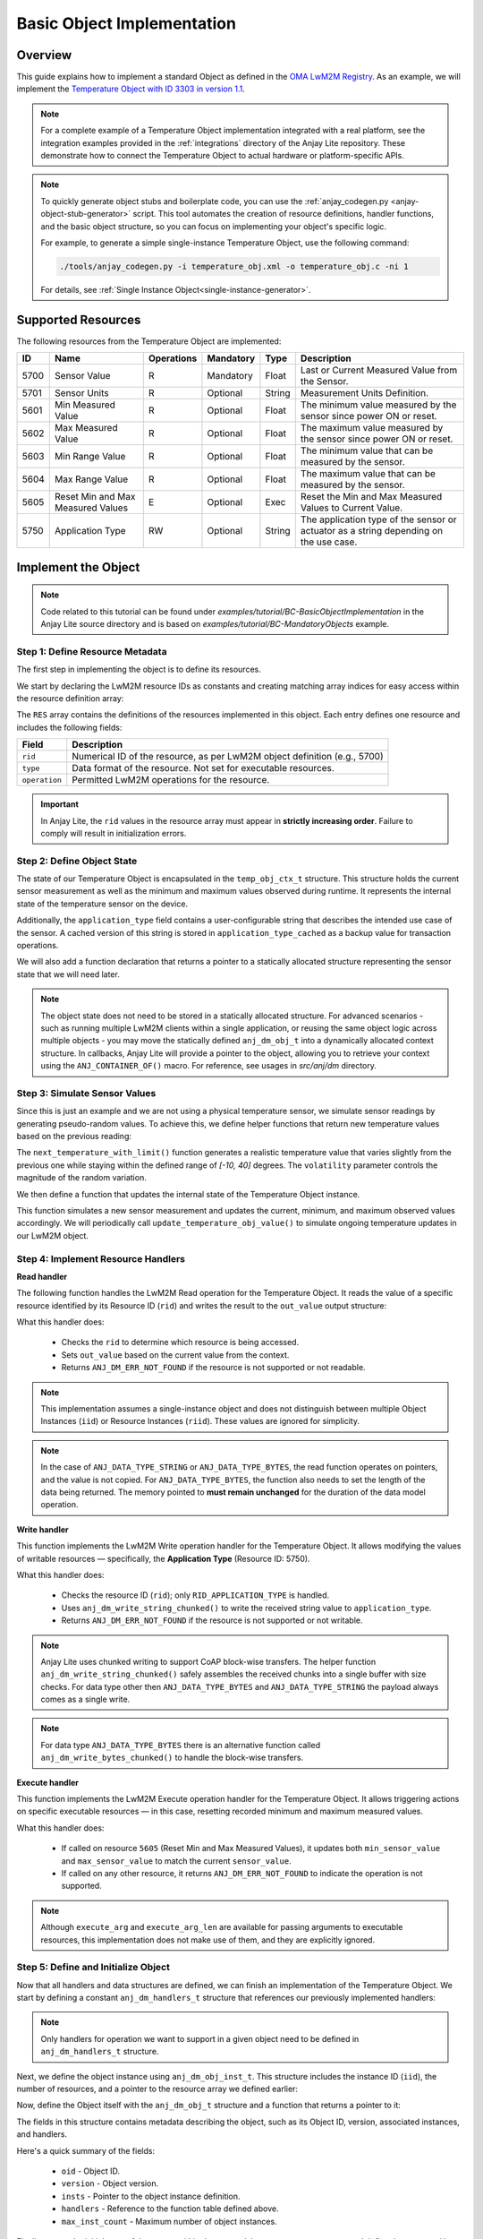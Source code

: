 ..
   Copyright 2023-2025 AVSystem <avsystem@avsystem.com>
   AVSystem Anjay Lite LwM2M SDK
   All rights reserved.

   Licensed under AVSystem Anjay Lite LwM2M Client SDK - Non-Commercial License.
   See the attached LICENSE file for details.

Basic Object Implementation
===========================

Overview
^^^^^^^^
This guide explains how to implement a standard Object as defined in the
`OMA LwM2M Registry <https://www.openmobilealliance.org/specifications/registries/objects>`_.
As an example, we will implement the
`Temperature Object with ID 3303 in version 1.1 <https://raw.githubusercontent.com/OpenMobileAlliance/lwm2m-registry/prod/version_history/3303-1_1.xml>`_.

.. note::
    For a complete example of a Temperature Object implementation integrated with a real platform,
    see the integration examples provided in the :ref:`integrations` directory of the Anjay Lite repository.
    These demonstrate how to connect the Temperature Object to actual hardware or platform-specific APIs.

.. note::
    To quickly generate object stubs and boilerplate code, you can use the
    :ref:`anjay_codegen.py <anjay-object-stub-generator>` script.
    This tool automates the creation of resource definitions, handler functions, and the basic object structure,
    so you can focus on implementing your object's specific logic.

    For example, to generate a simple single-instance Temperature Object, use the following command:

    .. code-block:: bash

        ./tools/anjay_codegen.py -i temperature_obj.xml -o temperature_obj.c -ni 1
 
    For details, see :ref:`Single Instance Object<single-instance-generator>`.

Supported Resources
^^^^^^^^^^^^^^^^^^^

The following resources from the Temperature Object are implemented:

+------+----------------------------+------------+-----------+--------+---------------------------------------------------------------------------------------+
| ID   | Name                       | Operations | Mandatory | Type   | Description                                                                           |
+======+============================+============+===========+========+=======================================================================================+
| 5700 | Sensor Value               | R          | Mandatory | Float  | Last or Current Measured Value from the Sensor.                                       |
+------+----------------------------+------------+-----------+--------+---------------------------------------------------------------------------------------+
| 5701 | Sensor Units               | R          | Optional  | String | Measurement Units Definition.                                                         |
+------+----------------------------+------------+-----------+--------+---------------------------------------------------------------------------------------+
| 5601 | Min Measured Value         | R          | Optional  | Float  | The minimum value measured by the sensor since power ON or reset.                     |
+------+----------------------------+------------+-----------+--------+---------------------------------------------------------------------------------------+
| 5602 | Max Measured Value         | R          | Optional  | Float  | The maximum value measured by the sensor since power ON or reset.                     |
+------+----------------------------+------------+-----------+--------+---------------------------------------------------------------------------------------+
| 5603 | Min Range Value            | R          | Optional  | Float  | The minimum value that can be measured by the sensor.                                 |
+------+----------------------------+------------+-----------+--------+---------------------------------------------------------------------------------------+
| 5604 | Max Range Value            | R          | Optional  | Float  | The maximum value that can be measured by the sensor.                                 |
+------+----------------------------+------------+-----------+--------+---------------------------------------------------------------------------------------+
| 5605 | Reset Min and Max          | E          | Optional  | Exec   | Reset the Min and Max Measured Values to Current Value.                               |
|      | Measured Values            |            |           |        |                                                                                       |
+------+----------------------------+------------+-----------+--------+---------------------------------------------------------------------------------------+
| 5750 | Application Type           | RW         | Optional  | String | The application type of the sensor or actuator as a string depending on the use case. |
+------+----------------------------+------------+-----------+--------+---------------------------------------------------------------------------------------+

Implement the Object
^^^^^^^^^^^^^^^^^^^^

.. note::
   Code related to this tutorial can be found under `examples/tutorial/BC-BasicObjectImplementation`
   in the Anjay Lite source directory and is based on `examples/tutorial/BC-MandatoryObjects`
   example.

Step 1: Define Resource Metadata
--------------------------------

The first step in implementing the object is to define its resources.

We start by declaring the LwM2M resource IDs as constants and creating matching array
indices for easy access within the resource definition array:

.. highlight:: c
.. snippet-source:: examples/tutorial/BC-BasicObjectImplementation/src/temperature_obj.c

    #define TEMPERATURE_OID 3303
    #define TEMPERATURE_RESOURCES_COUNT 8

    enum {
        RID_MIN_MEASURED_VALUE = 5601,
        RID_MAX_MEASURED_VALUE = 5602,
        RID_MIN_RANGE_VALUE = 5603,
        RID_MAX_RANGE_VALUE = 5604,
        RID_RESET_MIN_MAX_MEASURED_VALUES = 5605,
        RID_SENSOR_VALUE = 5700,
        RID_SENSOR_UNIT = 5701,
        RID_APPLICATION_TYPE = 5750,
    };

    enum {
        RID_MIN_MEASURED_VALUE_IDX = 0,
        RID_MAX_MEASURED_VALUE_IDX,
        RID_MIN_RANGE_VALUE_IDX,
        RID_MAX_RANGE_VALUE_IDX,
        RID_RESET_MIN_MAX_MEASURED_VALUES_IDX,
        RID_SENSOR_VALUE_IDX,
        RID_SENSOR_UNIT_IDX,
        RID_APPLICATION_TYPE_IDX,
        _RID_LAST
    };

    ANJ_STATIC_ASSERT(_RID_LAST == TEMPERATURE_RESOURCES_COUNT,
                      temperature_resource_count_mismatch);

    static const anj_dm_res_t RES[TEMPERATURE_RESOURCES_COUNT] = {
        [RID_MIN_MEASURED_VALUE_IDX] = {
            .rid = RID_MIN_MEASURED_VALUE,
            .type = ANJ_DATA_TYPE_DOUBLE,
            .kind = ANJ_DM_RES_R
        },
        [RID_MAX_MEASURED_VALUE_IDX] = {
            .rid = RID_MAX_MEASURED_VALUE,
            .type = ANJ_DATA_TYPE_DOUBLE,
            .kind = ANJ_DM_RES_R
        },
        [RID_MIN_RANGE_VALUE_IDX] = {
            .rid = RID_MIN_RANGE_VALUE,
            .type = ANJ_DATA_TYPE_DOUBLE,
            .kind = ANJ_DM_RES_R
        },
        [RID_MAX_RANGE_VALUE_IDX] = {
            .rid = RID_MAX_RANGE_VALUE,
            .type = ANJ_DATA_TYPE_DOUBLE,
            .kind = ANJ_DM_RES_R
        },
        [RID_RESET_MIN_MAX_MEASURED_VALUES_IDX] = {
            .rid = RID_RESET_MIN_MAX_MEASURED_VALUES,
            .kind = ANJ_DM_RES_E
        },
        [RID_SENSOR_VALUE_IDX] = {
            .rid = RID_SENSOR_VALUE,
            .type = ANJ_DATA_TYPE_DOUBLE,
            .kind = ANJ_DM_RES_R
        },
        [RID_SENSOR_UNIT_IDX] = {
            .rid = RID_SENSOR_UNIT,
            .type = ANJ_DATA_TYPE_STRING,
            .kind = ANJ_DM_RES_R
        },
        [RID_APPLICATION_TYPE_IDX] = {
            .rid = RID_APPLICATION_TYPE,
            .type = ANJ_DATA_TYPE_STRING,
            .kind = ANJ_DM_RES_RW
        }
    };

The ``RES`` array contains the definitions of the resources implemented in this object.
Each entry defines one resource and includes the following fields:

+---------------+-------------------------------------------------------------------------------------------------------------+
| Field         | Description                                                                                                 |
+===============+=============================================================================================================+
| ``rid``       | Numerical ID of the resource, as per LwM2M object definition (e.g., 5700)                                   |
+---------------+-------------------------------------------------------------------------------------------------------------+
| ``type``      | Data format of the resource. Not set for executable resources.                                              |
+---------------+-------------------------------------------------------------------------------------------------------------+
| ``operation`` | Permitted LwM2M operations for the resource.                                                                |
+---------------+-------------------------------------------------------------------------------------------------------------+

.. important::
    In Anjay Lite, the ``rid`` values in the resource array must appear in **strictly increasing order**.
    Failure to comply will result in initialization errors.

Step 2: Define Object State
---------------------------

The state of our Temperature Object is encapsulated in the ``temp_obj_ctx_t`` structure.
This structure holds the current sensor measurement as well as the minimum and maximum
values observed during runtime. It represents the internal state of the temperature
sensor on the device.

Additionally, the ``application_type`` field contains a user-configurable string
that describes the intended use case of the sensor. A cached version of this string
is stored in ``application_type_cached`` as a backup value for transaction operations.

.. highlight:: c
.. snippet-source:: examples/tutorial/BC-BasicObjectImplementation/src/temperature_obj.c

    typedef struct {
        double sensor_value;
        double min_sensor_value;
        double max_sensor_value;
        char application_type[TEMP_OBJ_APPL_TYPE_MAX_SIZE];
        char application_type_cached[TEMP_OBJ_APPL_TYPE_MAX_SIZE];
    } temp_obj_ctx_t;

We will also add a function declaration that returns a pointer to a statically
allocated structure representing the sensor state that we will need later.

.. highlight:: c
.. snippet-source:: examples/tutorial/BC-BasicObjectImplementation/src/temperature_obj.c

    static inline temp_obj_ctx_t *get_ctx(void);

.. note::
    The object state does not need to be stored in a statically allocated
    structure. For advanced scenarios - such as running multiple LwM2M clients
    within a single application, or reusing the same object logic across
    multiple objects - you may move the statically defined ``anj_dm_obj_t`` into
    a dynamically allocated context structure. In callbacks, Anjay Lite will
    provide a pointer to the object, allowing you to retrieve your context using
    the ``ANJ_CONTAINER_OF()`` macro. For reference, see usages in `src/anj/dm`
    directory.

Step 3: Simulate Sensor Values
------------------------------

Since this is just an example and we are not using a physical temperature sensor,
we simulate sensor readings by generating pseudo-random values. To achieve this,
we define helper functions that return new temperature values based on the previous
reading:

.. highlight:: c
.. snippet-source:: examples/tutorial/BC-BasicObjectImplementation/src/temperature_obj.c

    #define MIN_TEMP_VALUE -10
    #define MAX_TEMP_VALUE 40

    // Simulates a temperature sensor readout based on the previous value
    static double next_temperature(double current_temp, double volatility) {
        double random_change =
                ((double) rand() / RAND_MAX) * 2.0 - 1.0; // Random value in [-1, 1]
        return current_temp + volatility * random_change;
    }

    static double next_temperature_with_limit(double current_temp,
                                              double volatility) {
        double new_temp = next_temperature(current_temp, volatility);
        if (new_temp < MIN_TEMP_VALUE) {
            return MIN_TEMP_VALUE;
        } else if (new_temp > MAX_TEMP_VALUE) {
            return MAX_TEMP_VALUE;
        }
        return new_temp;
    }

The ``next_temperature_with_limit()`` function generates a realistic temperature
value that varies slightly from the previous one while staying within the defined
range of `[-10, 40]` degrees. The ``volatility`` parameter controls the magnitude
of the random variation.

We then define a function that updates the internal state of the Temperature
Object instance.

.. highlight:: c
.. snippet-source:: examples/tutorial/BC-BasicObjectImplementation/src/temperature_obj.c

    void update_temperature_obj_value(void) {
        temp_obj_ctx_t *ctx = get_ctx();

        ctx->sensor_value = next_temperature_with_limit(ctx->sensor_value, 0.2);
        if (ctx->sensor_value < ctx->min_sensor_value) {
            ctx->min_sensor_value = ctx->sensor_value;
        }
        if (ctx->sensor_value > ctx->max_sensor_value) {
            ctx->max_sensor_value = ctx->sensor_value;
        }
    }

This function simulates a new sensor measurement and updates the current,
minimum, and maximum observed values accordingly. We will periodically call
``update_temperature_obj_value()`` to simulate ongoing temperature updates in
our LwM2M object.

Step 4: Implement Resource Handlers
-----------------------------------

**Read handler**

The following function handles the LwM2M Read operation for the Temperature Object.
It reads the value of a specific resource identified by its Resource ID (``rid``) and
writes the result to the ``out_value`` output structure:

.. highlight:: c
.. snippet-source:: examples/tutorial/BC-BasicObjectImplementation/src/temperature_obj.c

    static int res_read(anj_t *anj,
                        const anj_dm_obj_t *obj,
                        anj_iid_t iid,
                        anj_rid_t rid,
                        anj_riid_t riid,
                        anj_res_value_t *out_value) {
        (void) anj;
        (void) obj;
        (void) iid;
        (void) riid;

        temp_obj_ctx_t *temp_obj_ctx = get_ctx();

        switch (rid) {
        case RID_SENSOR_VALUE:
            out_value->double_value = temp_obj_ctx->sensor_value;
            break;
        case RID_MIN_MEASURED_VALUE:
            out_value->double_value = temp_obj_ctx->min_sensor_value;
            break;
        case RID_MAX_MEASURED_VALUE:
            out_value->double_value = temp_obj_ctx->max_sensor_value;
            break;
        case RID_MIN_RANGE_VALUE:
            out_value->double_value = MIN_TEMP_VALUE;
            break;
        case RID_MAX_RANGE_VALUE:
            out_value->double_value = MAX_TEMP_VALUE;
            break;
        case RID_SENSOR_UNIT:
            out_value->bytes_or_string.data = TEMP_OBJ_SENSOR_UNITS_VAL;
            break;
        case RID_APPLICATION_TYPE:
            out_value->bytes_or_string.data = temp_obj_ctx->application_type;
            break;
        default:
            return ANJ_DM_ERR_NOT_FOUND;
        }
        return 0;
    }

What this handler does:

    - Checks the ``rid`` to determine which resource is being accessed.
    - Sets ``out_value`` based on the current value from the context.
    - Returns ``ANJ_DM_ERR_NOT_FOUND`` if the resource is not supported or not readable.

.. note::
    This implementation assumes a single-instance object and does not distinguish between
    multiple Object Instances (``iid``) or Resource Instances (``riid``). These values
    are ignored for simplicity.

.. note::
   In the case of ``ANJ_DATA_TYPE_STRING`` or ``ANJ_DATA_TYPE_BYTES``, the read function
   operates on pointers, and the value is not copied. For ``ANJ_DATA_TYPE_BYTES``,
   the function also needs to set the length of the data being returned.
   The memory pointed to **must remain unchanged** for the duration of the data model operation.

**Write handler**

This function implements the LwM2M Write operation handler for the Temperature Object.
It allows modifying the values of writable resources — specifically, the
**Application Type** (Resource ID: 5750).

.. highlight:: c
.. snippet-source:: examples/tutorial/BC-BasicObjectImplementation/src/temperature_obj.c

    static int res_write(anj_t *anj,
                         const anj_dm_obj_t *obj,
                         anj_iid_t iid,
                         anj_rid_t rid,
                         anj_riid_t riid,
                         const anj_res_value_t *value) {
        (void) anj;
        (void) obj;
        (void) iid;
        (void) riid;

        temp_obj_ctx_t *temp_obj_ctx = get_ctx();

        switch (rid) {
        case RID_APPLICATION_TYPE:
            return anj_dm_write_string_chunked(value,
                                               temp_obj_ctx->application_type,
                                               TEMP_OBJ_APPL_TYPE_MAX_SIZE, NULL);
            break;
        default:
            return ANJ_DM_ERR_NOT_FOUND;
        }
        return 0;
    }

What this handler does:

    - Checks the resource ID (``rid``); only ``RID_APPLICATION_TYPE`` is handled.
    - Uses ``anj_dm_write_string_chunked()`` to write the received string value to ``application_type``.
    - Returns ``ANJ_DM_ERR_NOT_FOUND`` if the resource is not supported or not writable.

.. note::
    Anjay Lite uses chunked writing to support CoAP block-wise transfers.
    The helper function ``anj_dm_write_string_chunked()`` safely assembles the received chunks
    into a single buffer with size checks. For data type other then ``ANJ_DATA_TYPE_BYTES`` and
    ``ANJ_DATA_TYPE_STRING`` the payload always comes as a single write.

.. note::
   For data type ``ANJ_DATA_TYPE_BYTES`` there is an alternative function called
   ``anj_dm_write_bytes_chunked()`` to handle the block-wise transfers.

**Execute handler**

This function implements the LwM2M Execute operation handler for the Temperature Object.
It allows triggering actions on specific executable resources — in this case,
resetting recorded minimum and maximum measured values.

.. highlight:: c
.. snippet-source:: examples/tutorial/BC-BasicObjectImplementation/src/temperature_obj.c

    static int res_execute(anj_t *anj,
                           const anj_dm_obj_t *obj,
                           anj_iid_t iid,
                           anj_rid_t rid,
                           const char *execute_arg,
                           size_t execute_arg_len) {
        (void) anj;
        (void) obj;
        (void) iid;
        (void) execute_arg;
        (void) execute_arg_len;

        temp_obj_ctx_t *temp_obj_ctx = get_ctx();

        switch (rid) {
        case RID_RESET_MIN_MAX_MEASURED_VALUES: {
            temp_obj_ctx->min_sensor_value = temp_obj_ctx->sensor_value;
            temp_obj_ctx->max_sensor_value = temp_obj_ctx->sensor_value;
            return 0;
        }
        default:
            break;
        }

        return ANJ_DM_ERR_NOT_FOUND;
    }

What this handler does:

    - If called on resource ``5605`` (Reset Min and Max Measured Values),
      it updates both ``min_sensor_value`` and ``max_sensor_value`` to match the current ``sensor_value``.
    - If called on any other resource, it returns ``ANJ_DM_ERR_NOT_FOUND`` to indicate the operation is not supported.

.. note::
    Although ``execute_arg`` and ``execute_arg_len`` are available for passing arguments to executable resources,
    this implementation does not make use of them, and they are explicitly ignored.

Step 5: Define and Initialize Object
------------------------------------

Now that all handlers and data structures are defined, we can finish an implementation of
the Temperature Object. We start by defining a constant ``anj_dm_handlers_t`` structure that references
our previously implemented handlers:

.. highlight:: c
.. snippet-source:: examples/tutorial/BC-BasicObjectImplementation/src/temperature_obj.c
   :emphasize-lines: 2-4

    static const anj_dm_handlers_t TEMP_OBJ_HANDLERS = {
        .res_read = res_read,
        .res_write = res_write,
        .res_execute = res_execute,
        .transaction_begin = transaction_begin,
        .transaction_validate = transaction_validate,
        .transaction_end = transaction_end,
    };

.. note::
    Only handlers for operation we want to support in a given object need to
    be defined in ``anj_dm_handlers_t`` structure.

Next, we define the object instance using ``anj_dm_obj_inst_t``. This structure
includes the instance ID (``iid``), the number of resources, and a pointer to the
resource array we defined earlier:

.. highlight:: c
.. snippet-source:: examples/tutorial/BC-BasicObjectImplementation/src/temperature_obj.c

    static const anj_dm_obj_inst_t INST = {
        .iid = 0,
        .res_count = TEMPERATURE_RESOURCES_COUNT,
        .resources = RES
    };

Now, define the Object itself with the ``anj_dm_obj_t`` structure and a function
that returns a pointer to it:

.. highlight:: c
.. snippet-source:: examples/tutorial/BC-BasicObjectImplementation/src/temperature_obj.c

    static const anj_dm_obj_t OBJ = {
        .oid = TEMPERATURE_OID,
        .version = "1.1",
        .insts = &INST,
        .handlers = &TEMP_OBJ_HANDLERS,
        .max_inst_count = 1
    };

    const anj_dm_obj_t *get_temperature_obj(void) {
        return &OBJ;
    }

The fields in this structure contains metadata describing the object, such as its Object ID, version,
associated instances, and handlers.

Here's a quick summary of the fields:

    - ``oid`` - Object ID.
    - ``version`` - Object version.
    - ``insts`` - Pointer to the object instance definition.
    - ``handlers`` - Reference to the function table defined above.
    - ``max_inst_count`` - Maximum number of object instances.

Finally, we set the initial state of the sensor within the ``temp_obj_ctx_t`` context structure
and define the ``get_ctx()`` function:

.. highlight:: c
.. snippet-source:: examples/tutorial/BC-BasicObjectImplementation/src/temperature_obj.c

    static temp_obj_ctx_t temperature_ctx = {
        .application_type = "Sensor_1",
        .sensor_value = 10.0,
        .min_sensor_value = 10.0,
        .max_sensor_value = 10.0
    };

    static inline temp_obj_ctx_t *get_ctx(void) {
        return &temperature_ctx;
    }

This defines the initial sensor reading and sets the minimum and maximum to the same value.

.. note::
    Because this object is statically allocated, the initial values can be defined
    directly in the initializer. If the object were dynamically created
    its initial state would need to be set manually during the creation process.

.. _registering-objects:

Step 6: Add the Object to Anjay Lite
------------------------------------

The final step is to register the Temperature Object with Anjay Lite and simulate
periodic sensor readings. To do this, we call ``update_temperature_obj_value()``
inside the main loop of the application.

.. highlight:: c
.. snippet-source:: examples/tutorial/BC-BasicObjectImplementation/src/main.c
   :emphasize-lines: 7-9, 30-33, 37

    int main(int argc, char *argv[]) {
        if (argc != 2) {
            log(L_ERROR, "No endpoint name given");
            return -1;
        }

        // Use current time as seed for random generator used by
        // update_temperature_obj_value()
        srand((unsigned int) time(NULL));

        anj_t anj;
        anj_dm_device_obj_t device_obj;
        anj_dm_server_obj_t server_obj;
        anj_dm_security_obj_t security_obj;

        anj_configuration_t config = {
            .endpoint_name = argv[1]
        };
        if (anj_core_init(&anj, &config)) {
            log(L_ERROR, "Failed to initialize Anjay Lite");
            return -1;
        }

        if (install_device_obj(&anj, &device_obj)
                || install_security_obj(&anj, &security_obj)
                || install_server_obj(&anj, &server_obj)) {
            return -1;
        }

        if (anj_dm_add_obj(&anj, get_temperature_obj())) {
            log(L_ERROR, "install_temperature_object error");
            return -1;
        }

        while (true) {
            anj_core_step(&anj);
            update_temperature_obj_value();
            usleep(50 * 1000);
        }
        return 0;
    }

.. _transactional_writes:

Support transactional Writes
^^^^^^^^^^^^^^^^^^^^^^^^^^^^

Transactional writes protect object integrity when multiple writable resources are modified.
Without transaction handling, a partial update could leave the object in an inconsistent
state if an error occurs during the operation.

To avoid this, Anjay Lite supports transaction mechanisms that:

- Save the current state before applying changes.
- Validate the updated state.
- Revert changes if validation fails or a Composite Write operation fails on any resource.

To support transactional operations, we must implement three handlers:

.. highlight:: c
.. snippet-source:: examples/tutorial/BC-BasicObjectImplementation/src/temperature_obj.c

    static int transaction_begin(anj_t *anj, const anj_dm_obj_t *obj) {
        (void) anj;
        (void) obj;
        temp_obj_ctx_t *temp_obj_ctx = get_ctx();
        memcpy(temp_obj_ctx->application_type_cached,
               temp_obj_ctx->application_type, TEMP_OBJ_APPL_TYPE_MAX_SIZE);
        return 0;
    }

    static int transaction_validate(anj_t *anj, const anj_dm_obj_t *obj) {
        (void) anj;
        (void) obj;
        // Perform validation of the object
        return 0;
    }

    static void transaction_end(anj_t *anj,
                            const anj_dm_obj_t *obj,
                            anj_dm_transaction_result_t result) {
        (void) anj;
        (void) obj;

        if (result == ANJ_DM_TRANSACTION_SUCCESS) {
            return;
        }
        temp_obj_ctx_t *temp_obj_ctx = get_ctx();
        // Restore cached data
        memcpy(temp_obj_ctx->application_type,
                temp_obj_ctx->application_type_cached,
                TEMP_OBJ_APPL_TYPE_MAX_SIZE);
    }

These handlers are then registered in the object's handler structure:

.. highlight:: c
.. snippet-source:: examples/tutorial/BC-BasicObjectImplementation/src/temperature_obj.c
   :emphasize-lines: 5-7

    static const anj_dm_handlers_t TEMP_OBJ_HANDLERS = {
        .res_read = res_read,
        .res_write = res_write,
        .res_execute = res_execute,
        .transaction_begin = transaction_begin,
        .transaction_validate = transaction_validate,
        .transaction_end = transaction_end,
    };

What these handlers do:

    - ``transaction_begin``: Called before any operation that may modify the object.
      In this case, it makes a backup of the ``application_type`` string.
    - ``transaction_validate``: Called after all write operations have been performed.
      It allows checking whether the new state is valid before committing the transaction.
    - ``transaction_end``: Called at the end of the transaction.
      If the ``result`` indicates failure, the object state is restored using the previously cached data.

.. note::
    Implementing the ``transaction_validate`` handler is optional. Anjay Lite
    will still call ``transaction_end`` even if ``transaction_validate`` is not implemented,
    allowing the user to restore the object state in case of an error.

That's it! Your client is now ready to use the new LwM2M Object. Other objects
can be implemented in a similar way.
